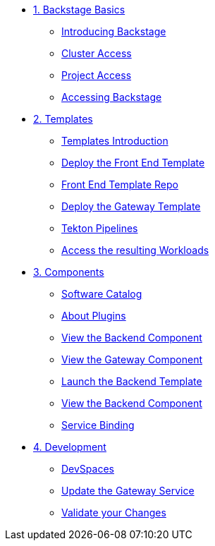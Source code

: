 * xref:01-setup.adoc[1. Backstage Basics]
** xref:01-setup.adoc#introduction[Introducing Backstage]
** xref:01-setup.adoc#cluster_access[Cluster Access]
** xref:01-setup.adoc#project_access[Project Access]
** xref:01-setup.adoc#backstage_access[Accessing Backstage]

* xref:02-templates.adoc[2. Templates]
** xref:02-templates.adoc#templates[Templates Introduction]
** xref:02-templates.adoc#frontend[Deploy the Front End Template]
** xref:02-templates.adoc#github[Front End Template Repo]
** xref:02-templates.adoc#gateway[Deploy the Gateway Template]
** xref:02-templates.adoc#pipelines[Tekton Pipelines]
** xref:02-templates.adoc#view_map[Access the resulting Workloads]

* xref:03-components.adoc[3. Components]
** xref:03-components.adoc#software_catalog[Software Catalog]
** xref:03-components.adoc#plugins[About Plugins]
** xref:03-components.adoc#frontend[View the Backend Component]
** xref:03-components.adoc#gateway[View the Gateway Component]
** xref:03-components.adoc#backend_template[Launch the Backend Template]
** xref:03-components.adoc#backend[View the Backend Component]
** xref:03-components.adoc#configuration[Service Binding]

* xref:04-development.adoc[4. Development]
** xref:04-development.adoc#devspaces[DevSpaces]
** xref:04-development.adoc#gateway_update[Update the Gateway Service]
** xref:04-development.adoc#validate_changes[Validate your Changes]
